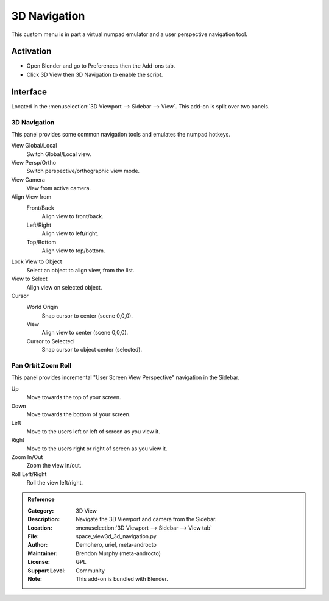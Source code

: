 
*************
3D Navigation
*************

This custom menu is in part a virtual numpad emulator and a user perspective navigation tool.


Activation
==========

- Open Blender and go to Preferences then the Add-ons tab.
- Click 3D View then 3D Navigation to enable the script.


Interface
=========

Located in the :menuselection:`3D Viewport --> Sidebar --> View`.
This add-on is split over two panels.


3D Navigation
-------------

.. figure:: /images/addons_3d-view_3d-navigation_panel1.jpg
   :align: right
   :width: 220px

This panel provides some common navigation tools and emulates the numpad hotkeys.

View Global/Local
    Switch Global/Local view.
View Persp/Ortho
   Switch perspective/orthographic view mode.
View Camera
   View from active camera.

Align View from
   Front/Back
      Align view to front/back.

   Left/Right
      Align view to left/right.

   Top/Bottom
      Align view to top/bottom.

Lock View to Object
   Select an object to align view, from the list.

View to Select
   Align view on selected object.

Cursor
   World Origin
      Snap cursor to center (scene 0,0,0).
   View
      Align view to center (scene 0,0,0).
   Cursor to Selected
      Snap cursor to object center (selected).


Pan Orbit Zoom Roll
-------------------

.. figure:: /images/addons_3d-view_3d-navigation_panel2.jpg
   :align: right
   :width: 220px

This panel provides incremental "User Screen View Perspective" navigation in the Sidebar.

Up
   Move towards the top of your screen.

Down
   Move towards the bottom of your screen.

Left
   Move to the users left or left of screen as you view it.

Right
   Move to the users right or right of screen as you view it.

Zoom In/Out
   Zoom the view in/out.

Roll Left/Right
   Roll the view left/right.

.. admonition:: Reference
   :class: refbox

   :Category:  3D View
   :Description: Navigate the 3D Viewport and camera from the Sidebar.
   :Location: :menuselection:`3D Viewport --> Sidebar --> View tab`
   :File: space_view3d_3d_navigation.py
   :Author: Demohero, uriel, meta-androcto
   :Maintainer: Brendon Murphy (meta-androcto)
   :License: GPL
   :Support Level: Community
   :Note: This add-on is bundled with Blender.
